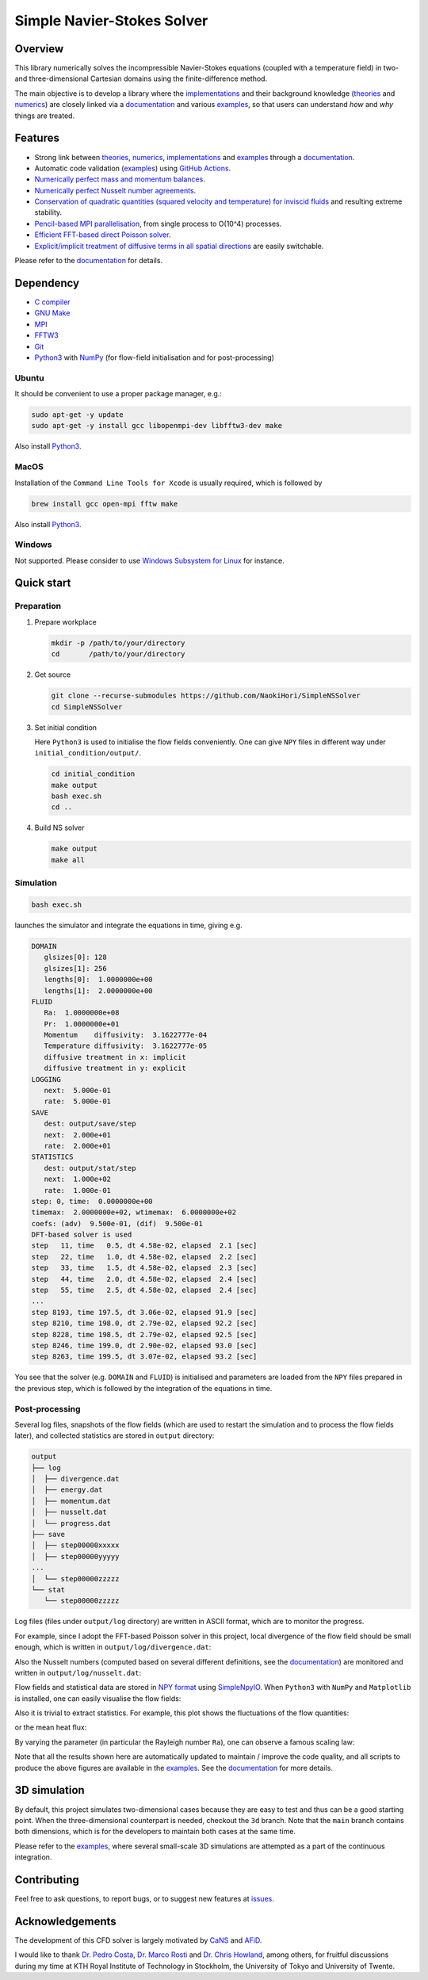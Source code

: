 ###########################
Simple Navier-Stokes Solver
###########################

|License|_ |LastCommit|_

.. |License| image:: https://img.shields.io/github/license/NaokiHori/SimpleNSSolver
.. _License: https://opensource.org/license/MIT

.. |LastCommit| image:: https://img.shields.io/github/last-commit/NaokiHori/SimpleNSSolver/main
.. _LastCommit: https://github.com/NaokiHori/SimpleNSSolver/commits/main

|CI|_ |DOC|_

.. |CI| image:: https://github.com/NaokiHori/SimpleNSSolver/actions/workflows/ci.yml/badge.svg
.. _CI: https://github.com/NaokiHori/SimpleNSSolver/actions/workflows/ci.yml

.. |DOC| image:: https://github.com/NaokiHori/SimpleNSSolver/actions/workflows/documentation.yml/badge.svg
.. _DOC: https://naokihori.github.io/SimpleNSSolver

.. thumbnails

.. image:: https://github.com/NaokiHori/SimpleNSSolver/blob/main/docs/source/thumbnail.gif
   :target: https://youtu.be/WUfq8PcEhpU
   :width: 800

.. image:: https://github.com/NaokiHori/SimpleNSSolver/blob/main/docs/source/snapshot3d.png
   :width: 800

.. shortcuts

.. _implementations: https://naokihori.github.io/SimpleNSSolver/implementation/main.html
.. _theories: https://naokihori.github.io/SimpleNSSolver/equations/main.html
.. _numerics: https://naokihori.github.io/SimpleNSSolver/numerical_method/main.html
.. _examples: https://naokihori.github.io/SimpleNSSolver/examples/main.html
.. _documentation: https://naokihori.github.io/SimpleNSSolver

********
Overview
********

This library numerically solves the incompressible Navier-Stokes equations (coupled with a temperature field) in two- and three-dimensional Cartesian domains using the finite-difference method.

The main objective is to develop a library where the `implementations`_ and their background knowledge (`theories`_ and `numerics`_) are closely linked via a `documentation`_ and various `examples`_, so that users can understand *how* and *why* things are treated.

********
Features
********

* Strong link between `theories`_, `numerics`_, `implementations`_ and `examples`_ through a `documentation`_.
* Automatic code validation (`examples`_) using `GitHub Actions <https://github.com/features/actions>`_.
* `Numerically perfect mass and momentum balances <https://naokihori.github.io/SimpleNSSolver/examples/typical/main.html>`_.
* `Numerically perfect Nusselt number agreements <https://naokihori.github.io/SimpleNSSolver/examples/nu/main.html>`_.
* `Conservation of quadratic quantities (squared velocity and temperature) for inviscid fluids <https://naokihori.github.io/SimpleNSSolver/examples/energy/main.html>`_ and resulting extreme stability.
* `Pencil-based MPI parallelisation <https://github.com/NaokiHori/SimpleDecomp>`_, from single process to O(10^4) processes.
* `Efficient FFT-based direct Poisson solver <https://naokihori.github.io/SimpleNSSolver/implementation/fluid/compute_potential/main.html>`_.
* `Explicit/implicit treatment of diffusive terms in all spatial directions <https://naokihori.github.io/SimpleNSSolver/implementation/linear_system.html>`_ are easily switchable.

Please refer to the `documentation`_ for details.

**********
Dependency
**********

* `C compiler <https://gcc.gnu.org>`_
* `GNU Make <https://www.gnu.org/software/make/>`_
* `MPI <https://www.open-mpi.org>`_
* `FFTW3 <https://www.fftw.org>`_
* `Git <https://git-scm.com>`_
* `Python3 <https://www.python.org>`_ with `NumPy <https://numpy.org>`_ (for flow-field initialisation and for post-processing)

======
Ubuntu
======

It should be convenient to use a proper package manager, e.g.:

.. code-block:: console

   sudo apt-get -y update
   sudo apt-get -y install gcc libopenmpi-dev libfftw3-dev make

Also install `Python3 <https://www.python.org/downloads/>`_.

=====
MacOS
=====

Installation of the ``Command Line Tools for Xcode`` is usually required, which is followed by

.. code-block:: console

   brew install gcc open-mpi fftw make

Also install `Python3 <https://www.python.org/downloads/>`_.

=======
Windows
=======

Not supported.
Please consider to use `Windows Subsystem for Linux <https://learn.microsoft.com/en-us/windows/wsl/>`_ for instance.

***********
Quick start
***********

===========
Preparation
===========

#. Prepare workplace

   .. code-block:: console

      mkdir -p /path/to/your/directory
      cd       /path/to/your/directory

#. Get source

   .. code-block:: console

      git clone --recurse-submodules https://github.com/NaokiHori/SimpleNSSolver
      cd SimpleNSSolver

#. Set initial condition

   Here ``Python3`` is used to initialise the flow fields conveniently.
   One can give ``NPY`` files in different way under ``initial_condition/output/``.

   .. code-block:: console

      cd initial_condition
      make output
      bash exec.sh
      cd ..

#. Build NS solver

   .. code-block:: console

      make output
      make all

==========
Simulation
==========

.. code-block:: console

   bash exec.sh

launches the simulator and integrate the equations in time, giving e.g.

.. code-block:: text

   DOMAIN
      glsizes[0]: 128
      glsizes[1]: 256
      lengths[0]:  1.0000000e+00
      lengths[1]:  2.0000000e+00
   FLUID
      Ra:  1.0000000e+08
      Pr:  1.0000000e+01
      Momentum    diffusivity:  3.1622777e-04
      Temperature diffusivity:  3.1622777e-05
      diffusive treatment in x: implicit
      diffusive treatment in y: explicit
   LOGGING
      next:  5.000e-01
      rate:  5.000e-01
   SAVE
      dest: output/save/step
      next:  2.000e+01
      rate:  2.000e+01
   STATISTICS
      dest: output/stat/step
      next:  1.000e+02
      rate:  1.000e-01
   step: 0, time:  0.0000000e+00
   timemax:  2.0000000e+02, wtimemax:  6.0000000e+02
   coefs: (adv)  9.500e-01, (dif)  9.500e-01
   DFT-based solver is used
   step   11, time   0.5, dt 4.58e-02, elapsed  2.1 [sec]
   step   22, time   1.0, dt 4.58e-02, elapsed  2.2 [sec]
   step   33, time   1.5, dt 4.58e-02, elapsed  2.3 [sec]
   step   44, time   2.0, dt 4.58e-02, elapsed  2.4 [sec]
   step   55, time   2.5, dt 4.58e-02, elapsed  2.4 [sec]
   ...
   step 8193, time 197.5, dt 3.06e-02, elapsed 91.9 [sec]
   step 8210, time 198.0, dt 2.79e-02, elapsed 92.2 [sec]
   step 8228, time 198.5, dt 2.79e-02, elapsed 92.5 [sec]
   step 8246, time 199.0, dt 2.90e-02, elapsed 93.0 [sec]
   step 8263, time 199.5, dt 3.07e-02, elapsed 93.2 [sec]

You see that the solver (e.g. ``DOMAIN`` and ``FLUID``) is initialised and parameters are loaded from the ``NPY`` files prepared in the previous step, which is followed by the integration of the equations in time.

===============
Post-processing
===============

Several log files, snapshots of the flow fields (which are used to restart the simulation and to process the flow fields later), and collected statistics are stored in ``output`` directory:

.. code-block:: text

   output
   ├── log
   │  ├── divergence.dat
   │  ├── energy.dat
   │  ├── momentum.dat
   │  ├── nusselt.dat
   │  └── progress.dat
   ├── save
   │  ├── step00000xxxxx
   │  ├── step00000yyyyy
   ...
   │  └── step00000zzzzz
   └── stat
      └── step00000zzzzz

Log files (files under ``output/log`` directory) are written in ASCII format, which are to monitor the progress.

For example, since I adopt the FFT-based Poisson solver in this project, local divergence of the flow field should be small enough, which is written in ``output/log/divergence.dat``:

.. image:: https://naokihori.github.io/SimpleNSSolver/_images/divergence_2d.png
   :width: 50%

Also the Nusselt numbers (computed based on several different definitions, see the `documentation`_) are monitored and written in ``output/log/nusselt.dat``:

.. image:: https://naokihori.github.io/SimpleNSSolver/_images/nusselt_time_2d.png
   :width: 50%

Flow fields and statistical data are stored in `NPY format <https://numpy.org/doc/stable/reference/generated/numpy.lib.format.html>`_ using `SimpleNpyIO <https://github.com/NaokiHori/SimpleNpyIO>`_.
When ``Python3`` with ``NumPy`` and ``Matplotlib`` is installed, one can easily visualise the flow fields:

.. image:: https://naokihori.github.io/SimpleNSSolver/_images/snapshot_2d.png
   :width: 50%

Also it is trivial to extract statistics.
For example, this plot shows the fluctuations of the flow quantities:

.. image:: https://naokihori.github.io/SimpleNSSolver/_images/std_2d.png
   :width: 50%

or the mean heat flux:

.. image:: https://naokihori.github.io/SimpleNSSolver/_images/nusselt_x_2d.png
   :width: 50%

By varying the parameter (in particular the Rayleigh number ``Ra``), one can observe a famous scaling law:

.. image:: https://naokihori.github.io/SimpleNSSolver/_images/nu_ra.png
   :width: 50%

Note that all the results shown here are automatically updated to maintain / improve the code quality, and all scripts to produce the above figures are available in the `examples`_.
See the `documentation`_ for more details.

*************
3D simulation
*************

By default, this project simulates two-dimensional cases because they are easy to test and thus can be a good starting point.
When the three-dimensional counterpart is needed, checkout the ``3d`` branch.
Note that the ``main`` branch contains both dimensions, which is for the developers to maintain both cases at the same time.

Please refer to the `examples`_, where several small-scale 3D simulations are attempted as a part of the continuous integration.

.. image:: https://naokihori.github.io/SimpleNSSolver/_images/snapshot_3d.png
   :width: 50%

************
Contributing
************

Feel free to ask questions, to report bugs, or to suggest new features at `issues <https://github.com/NaokiHori/SimpleNSSolver/issues>`_.

****************
Acknowledgements
****************

The development of this CFD solver is largely motivated by `CaNS <https://github.com/CaNS-World/CaNS>`_ and `AFiD <https://stevensrjam.github.io/Website/afid.html>`_.

I would like to thank `Dr. Pedro Costa <https://p-costa.github.io>`_, `Dr. Marco Rosti <https://groups.oist.jp/cffu/marco-edoardo-rosti>`_ and `Dr. Chris Howland <https://chowland.github.io>`_, among others, for fruitful discussions during my time at KTH Royal Institute of Technology in Stockholm, the University of Tokyo and University of Twente.

